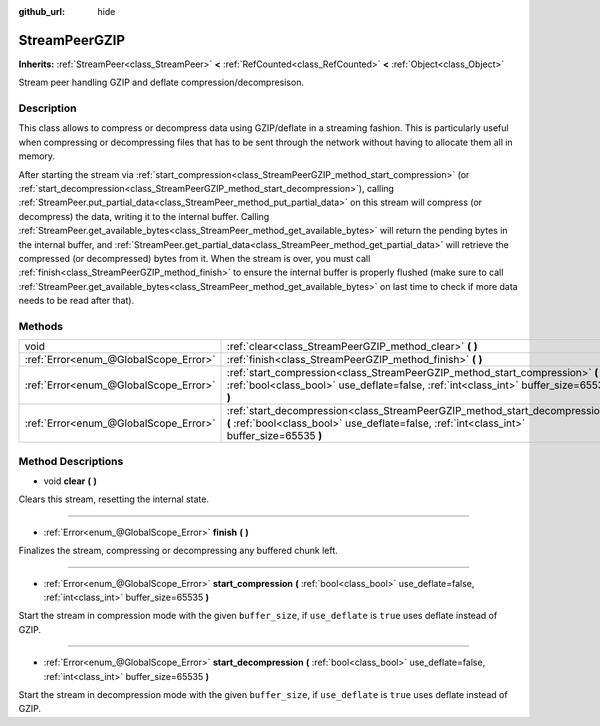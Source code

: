 :github_url: hide

.. DO NOT EDIT THIS FILE!!!
.. Generated automatically from Godot engine sources.
.. Generator: https://github.com/godotengine/godot/tree/master/doc/tools/make_rst.py.
.. XML source: https://github.com/godotengine/godot/tree/master/doc/classes/StreamPeerGZIP.xml.

.. _class_StreamPeerGZIP:

StreamPeerGZIP
==============

**Inherits:** :ref:`StreamPeer<class_StreamPeer>` **<** :ref:`RefCounted<class_RefCounted>` **<** :ref:`Object<class_Object>`

Stream peer handling GZIP and deflate compression/decompresison.

Description
-----------

This class allows to compress or decompress data using GZIP/deflate in a streaming fashion. This is particularly useful when compressing or decompressing files that has to be sent through the network without having to allocate them all in memory.

After starting the stream via :ref:`start_compression<class_StreamPeerGZIP_method_start_compression>` (or :ref:`start_decompression<class_StreamPeerGZIP_method_start_decompression>`), calling :ref:`StreamPeer.put_partial_data<class_StreamPeer_method_put_partial_data>` on this stream will compress (or decompress) the data, writing it to the internal buffer. Calling :ref:`StreamPeer.get_available_bytes<class_StreamPeer_method_get_available_bytes>` will return the pending bytes in the internal buffer, and :ref:`StreamPeer.get_partial_data<class_StreamPeer_method_get_partial_data>` will retrieve the compressed (or decompressed) bytes from it. When the stream is over, you must call :ref:`finish<class_StreamPeerGZIP_method_finish>` to ensure the internal buffer is properly flushed (make sure to call :ref:`StreamPeer.get_available_bytes<class_StreamPeer_method_get_available_bytes>` on last time to check if more data needs to be read after that).

Methods
-------

+---------------------------------------+----------------------------------------------------------------------------------------------------------------------------------------------------------------------------+
| void                                  | :ref:`clear<class_StreamPeerGZIP_method_clear>` **(** **)**                                                                                                                |
+---------------------------------------+----------------------------------------------------------------------------------------------------------------------------------------------------------------------------+
| :ref:`Error<enum_@GlobalScope_Error>` | :ref:`finish<class_StreamPeerGZIP_method_finish>` **(** **)**                                                                                                              |
+---------------------------------------+----------------------------------------------------------------------------------------------------------------------------------------------------------------------------+
| :ref:`Error<enum_@GlobalScope_Error>` | :ref:`start_compression<class_StreamPeerGZIP_method_start_compression>` **(** :ref:`bool<class_bool>` use_deflate=false, :ref:`int<class_int>` buffer_size=65535 **)**     |
+---------------------------------------+----------------------------------------------------------------------------------------------------------------------------------------------------------------------------+
| :ref:`Error<enum_@GlobalScope_Error>` | :ref:`start_decompression<class_StreamPeerGZIP_method_start_decompression>` **(** :ref:`bool<class_bool>` use_deflate=false, :ref:`int<class_int>` buffer_size=65535 **)** |
+---------------------------------------+----------------------------------------------------------------------------------------------------------------------------------------------------------------------------+

Method Descriptions
-------------------

.. _class_StreamPeerGZIP_method_clear:

- void **clear** **(** **)**

Clears this stream, resetting the internal state.

----

.. _class_StreamPeerGZIP_method_finish:

- :ref:`Error<enum_@GlobalScope_Error>` **finish** **(** **)**

Finalizes the stream, compressing or decompressing any buffered chunk left.

----

.. _class_StreamPeerGZIP_method_start_compression:

- :ref:`Error<enum_@GlobalScope_Error>` **start_compression** **(** :ref:`bool<class_bool>` use_deflate=false, :ref:`int<class_int>` buffer_size=65535 **)**

Start the stream in compression mode with the given ``buffer_size``, if ``use_deflate`` is ``true`` uses deflate instead of GZIP.

----

.. _class_StreamPeerGZIP_method_start_decompression:

- :ref:`Error<enum_@GlobalScope_Error>` **start_decompression** **(** :ref:`bool<class_bool>` use_deflate=false, :ref:`int<class_int>` buffer_size=65535 **)**

Start the stream in decompression mode with the given ``buffer_size``, if ``use_deflate`` is ``true`` uses deflate instead of GZIP.

.. |virtual| replace:: :abbr:`virtual (This method should typically be overridden by the user to have any effect.)`
.. |const| replace:: :abbr:`const (This method has no side effects. It doesn't modify any of the instance's member variables.)`
.. |vararg| replace:: :abbr:`vararg (This method accepts any number of arguments after the ones described here.)`
.. |constructor| replace:: :abbr:`constructor (This method is used to construct a type.)`
.. |static| replace:: :abbr:`static (This method doesn't need an instance to be called, so it can be called directly using the class name.)`
.. |operator| replace:: :abbr:`operator (This method describes a valid operator to use with this type as left-hand operand.)`
